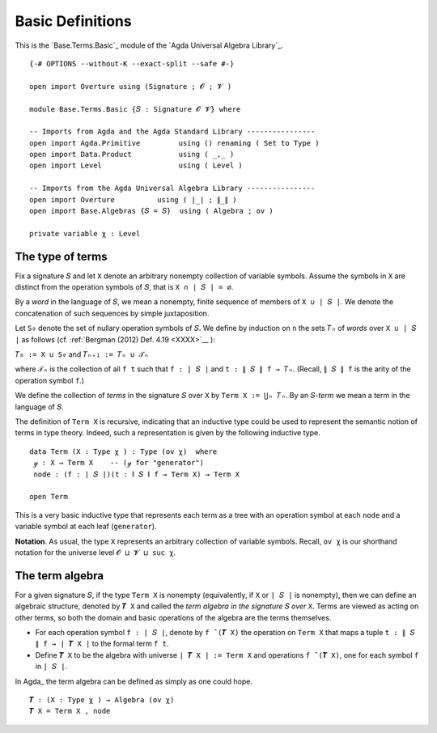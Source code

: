 .. FILE      : Base/Terms.lagda.rst
.. AUTHOR    : William DeMeo
.. DATE      : 14 Jan 2021
.. UPDATED   : 23 Jun 2022

.. highlight:: agda
.. role:: code

.. _base-terms-basic-definitions:

Basic Definitions
~~~~~~~~~~~~~~~~~

This is the `Base.Terms.Basic`_ module of the `Agda Universal Algebra Library`_.

::

  {-# OPTIONS --without-K --exact-split --safe #-}

  open import Overture using (Signature ; 𝓞 ; 𝓥 )

  module Base.Terms.Basic {𝑆 : Signature 𝓞 𝓥} where

  -- Imports from Agda and the Agda Standard Library ----------------
  open import Agda.Primitive         using () renaming ( Set to Type )
  open import Data.Product           using ( _,_ )
  open import Level                  using ( Level )

  -- Imports from the Agda Universal Algebra Library ----------------
  open import Overture          using ( ∣_∣ ; ∥_∥ )
  open import Base.Algebras {𝑆 = 𝑆}  using ( Algebra ; ov )

  private variable χ : Level

.. _base-terms-the-type-of-terms:

The type of terms
^^^^^^^^^^^^^^^^^

Fix a signature ``𝑆`` and let ``X`` denote an arbitrary nonempty collection of
variable symbols. Assume the symbols in ``X`` are distinct from the operation
symbols of ``𝑆``, that is ``X ∩ ∣ 𝑆 ∣ = ∅``.

By a *word* in the language of ``𝑆``, we mean a nonempty, finite sequence of
members of ``X ∪ ∣ 𝑆 ∣``. We denote the concatenation of such sequences by simple
juxtaposition. 

Let ``S₀`` denote the set of nullary operation symbols of ``𝑆``. We define by
induction on ``n`` the sets ``𝑇ₙ`` of *words* over ``X ∪ ∣ 𝑆 ∣`` as follows
(cf. :ref:`Bergman (2012) Def. 4.19 <XXXX>`__ ):

``𝑇₀ := X ∪ S₀`` and ``𝑇ₙ₊₁ := 𝑇ₙ ∪ 𝒯ₙ``

where ``𝒯ₙ`` is the collection of all ``f t`` such that ``f : ∣ 𝑆 ∣`` and
``t : ∥ 𝑆 ∥ f → 𝑇ₙ``. (Recall, ``∥ 𝑆 ∥ f`` is the arity of the operation symbol
``f``.)

We define the collection of *terms* in the signature ``𝑆`` over ``X`` by
``Term X := ⋃ₙ 𝑇ₙ``. By an 𝑆-\ *term* we mean a term in the language of ``𝑆``.

The definition of ``Term X`` is recursive, indicating that an inductive type could
be used to represent the semantic notion of terms in type theory. Indeed, such a
representation is given by the following inductive type.

::

  data Term (X : Type χ ) : Type (ov χ)  where
   ℊ : X → Term X    -- (ℊ for "generator")
   node : (f : ∣ 𝑆 ∣)(t : ∥ 𝑆 ∥ f → Term X) → Term X

  open Term

This is a very basic inductive type that represents each term as a tree with an
operation symbol at each ``node`` and a variable symbol at each leaf (``generator``).

**Notation**. As usual, the type ``X`` represents an arbitrary collection of
variable symbols. Recall, ``ov χ`` is our shorthand notation for the universe
level ``𝓞 ⊔ 𝓥 ⊔ suc χ``.

.. _base-terms-the-term-algebra:

The term algebra
^^^^^^^^^^^^^^^^

For a given signature ``𝑆``, if the type ``Term X`` is nonempty (equivalently, if
``X`` or ``∣ 𝑆 ∣`` is nonempty), then we can define an algebraic structure,
denoted by ``𝑻 X`` and called the *term algebra in the signature* ``𝑆`` *over*
``X``. Terms are viewed as acting on other terms, so both the domain and basic
operations of the algebra are the terms themselves.

-  For each operation symbol ``f : ∣ 𝑆 ∣``, denote by ``f ̂ (𝑻 X)`` the operation
   on ``Term X`` that maps a tuple ``t : ∥ 𝑆 ∥ f → ∣ 𝑻 X ∣`` to the formal term
   ``f t``.
-  Define ``𝑻 X`` to be the algebra with universe ``∣ 𝑻 X ∣ := Term X`` and
   operations ``f ̂ (𝑻 X)``, one for each symbol ``f`` in ``∣ 𝑆 ∣``.

In Agda_ the term algebra can be defined as simply as one could hope.

::

  𝑻 : (X : Type χ ) → Algebra (ov χ)
  𝑻 X = Term X , node



